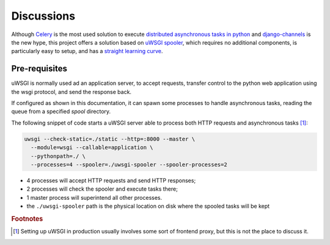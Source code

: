 Discussions
===========


Although `Celery`_ is the most used solution to execute
`distributed asynchronous tasks in python`_ and django-channels_ is the new hype,
this project offers a solution based on `uWSGI spooler`_,
which requires no additional components, is particularly easy to setup,
and has a `straight learning curve`_.

.. _Django management tasks: https://docs.djangoproject.com/en/2.1/howto/custom-management-commands/
.. _Celery: http://www.celeryproject.org/
.. _distributed asynchronous tasks in python: https://realpython.com/asynchronous-tasks-with-django-and-celery/
.. _django-channels: https://blog.heroku.com/in_deep_with_django_channels_the_future_of_real_time_apps_in_django
.. _straight learning curve: https://blog.selectel.com/uwsgi-spooler/
.. _uWSGI spooler: https://uwsgi-docs.readthedocs.io/en/latest/Spooler.html?highlight=spooler


.. _uwsgi-server:

Pre-requisites
--------------
uWSGI is normally used ad an application server, to accept requests, transfer control to the python
web application using the wsgi protocol, and send the response back.

If configured as shown in this documentation, it can spawn some processes to handle asynchronous
tasks, reading the queue from a specified *spool* directory.


.. image:: _static/images/django_rq_async.png
  :width: 400
  :alt: The role of the spooler


The following snippet of code starts a uWSGI server able to process both
HTTP requests and asynchronous tasks [#uwsgiproduction]_:

.. code-block:: bash

    uwsgi --check-static=./static --http=:8000 --master \
      --module=wsgi --callable=application \
      --pythonpath=./ \
      --processes=4 --spooler=./uwsgi-spooler --spooler-processes=2

- 4 processes will accept HTTP requests and send HTTP responses;
- 2 processes will check the spooler and execute tasks there;
- 1 master process will superintend all other processes.
- the ``./uwsgi-spooler`` path is the physical location on disk
  where the spooled tasks will be kept


.. rubric:: Footnotes
.. [#uwsgiproduction] Setting up uWSGI in production usually involves some sort of frontend proxy,
    but this is not the place to discuss it.
